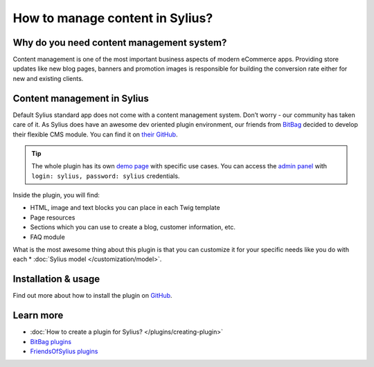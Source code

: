 How to manage content in Sylius?
=================================

Why do you need content management system?
------------------------------------------

Content management is one of the most important business aspects of modern eCommerce apps.
Providing store updates like new blog pages, banners and promotion images is responsible for building the conversion rate
either for new and existing clients.

Content management in Sylius
----------------------------

Default Sylius standard app does not come with a content management system. Don’t worry - our community has taken care of it.
As Sylius does have an awesome dev oriented plugin environment, our friends from `BitBag <https://bitbag.shop>`_ decided to develop
their flexible CMS module. You can find it on `their GitHub <https://github.com/BitBagCommerce/SyliusCmsPlugin>`_.

.. tip::

    The whole plugin has its own `demo page <https://cms.bitbag.shop/>`_ with specific use cases. You can access
    the `admin panel <https://cms.bitbag.shop/admin/>`_
    with ``login: sylius, password: sylius`` credentials.

Inside the plugin, you will find:

* HTML, image and text blocks you can place in each Twig template
* Page resources
* Sections which you can use to create a blog, customer information, etc.
* FAQ module

What is the most awesome thing about this plugin is that you can customize it for your specific needs like you do with each * :doc:`Sylius model </customization/model>`.

Installation & usage
--------------------

Find out more about how to install the plugin on `GitHub <https://github.com/BitBagCommerce>`_.

Learn more
----------

* :doc:`How to create a plugin for Sylius? </plugins/creating-plugin>`
* `BitBag plugins <https://github.com/BitBagCommerce>`_
* `FriendsOfSylius plugins <https://github.com/FriendsOfSylius/SyliusGoose>`_
